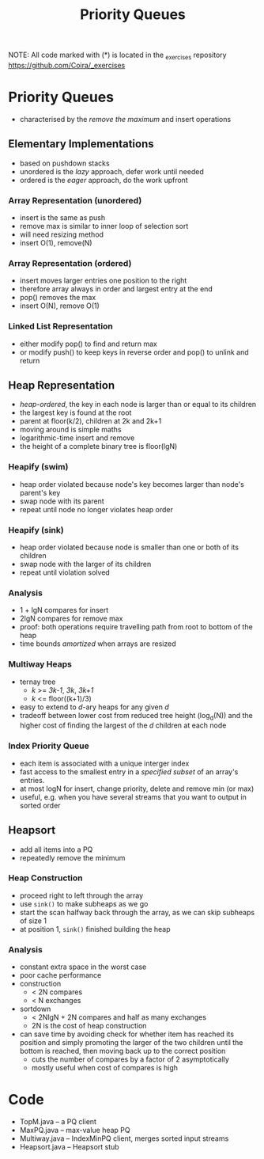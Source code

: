 #+STARTUP: content
#+STARTUP: indent

#+TITLE: Priority Queues

NOTE: All code marked with (*) is located in the _exercises repository
https://github.com/Coira/_exercises

* Priority Queues
- characterised by the /remove the maximum/ and insert operations

** Elementary Implementations

- based on pushdown stacks
- unordered is the /lazy/ approach, defer work until needed
- ordered is the /eager/ approach, do the work upfront

*** Array Representation (unordered)
- insert is the same as push
- remove max is similar to inner loop of selection sort
- will need resizing method
- insert O(1), remove(N)
*** Array Representation (ordered)
- insert moves larger entries one position to the right
- therefore array always in order and largest entry at the end
- pop() removes the max
- insert O(N), remove O(1)
*** Linked List Representation
- either modify pop() to find and return max
- or modify push() to keep keys in reverse order and pop() to unlink and return

** Heap Representation

- /heap-ordered/, the key in each node is larger than or equal to its children
- the largest key is found at the root
- parent at floor(k/2), children at 2k and 2k+1
- moving around is simple maths
- logarithmic-time insert and remove
- the height of a complete binary tree is floor(lgN)

*** Heapify (swim)
- heap order violated because node's key becomes larger than node's parent's key
- swap node with its parent
- repeat until node no longer violates heap order
*** Heapify (sink)
- heap order violated because node is smaller than one or both of its children
- swap node with the larger of its children
- repeat until violation solved

*** Analysis
- 1 + lgN compares for insert
- 2lgN compares for remove max
- proof: both operations require travelling path from root to bottom of the heap
- time bounds /amortized/ when arrays are resized

*** Multiway Heaps
- ternay tree
  - /k/ >= /3k-1/, /3k/, /3k+1/
  - /k/ <= floor((k+1)/3)
- easy to extend to /d/-ary heaps for any given /d/
- tradeoff between lower cost from reduced tree height (log_d(N)) and the higher cost of finding the largest of the /d/ children at each node

*** Index Priority Queue
- each item is associated with a unique interger index
- fast access to the smallest entry in a /specified subset/ of an array's entries.
- at most logN for insert, change priority, delete and remove min (or max)
- useful, e.g. when you have several streams that you want to output in sorted order

** Heapsort
- add all items into a PQ
- repeatedly remove the minimum

*** Heap Construction
- proceed right to left through the array
- use ~sink()~ to make subheaps as we go
- start the scan halfway back through the array, as we can skip subheaps of size 1
- at position 1, ~sink()~ finished building the heap

*** Analysis
- constant extra space in the worst case
- poor cache performance
- construction 
  - < 2N compares 
  - < N exchanges
- sortdown
  - < 2NlgN + 2N compares and half as many exchanges
  - 2N is the cost of heap construction
- can save time by avoiding check for whether item has reached its position and simply promoting the larger of the two children until the bottom is reached, then moving back up to the correct position
  - cuts the number of compares by a factor of 2 asymptotically
  - mostly useful when cost of compares is high

* Code
- TopM.java -- a PQ client
- MaxPQ.java -- max-value heap PQ
- Multiway.java -- IndexMinPQ client, merges sorted input streams
- Heapsort.java -- Heapsort stub
